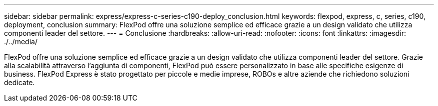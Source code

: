 ---
sidebar: sidebar 
permalink: express/express-c-series-c190-deploy_conclusion.html 
keywords: flexpod, express, c, series, c190, deployment, conclusion 
summary: FlexPod offre una soluzione semplice ed efficace grazie a un design validato che utilizza componenti leader del settore. 
---
= Conclusione
:hardbreaks:
:allow-uri-read: 
:nofooter: 
:icons: font
:linkattrs: 
:imagesdir: ./../media/


[role="lead"]
FlexPod offre una soluzione semplice ed efficace grazie a un design validato che utilizza componenti leader del settore. Grazie alla scalabilità attraverso l'aggiunta di componenti, FlexPod può essere personalizzato in base alle specifiche esigenze di business. FlexPod Express è stato progettato per piccole e medie imprese, ROBOs e altre aziende che richiedono soluzioni dedicate.
